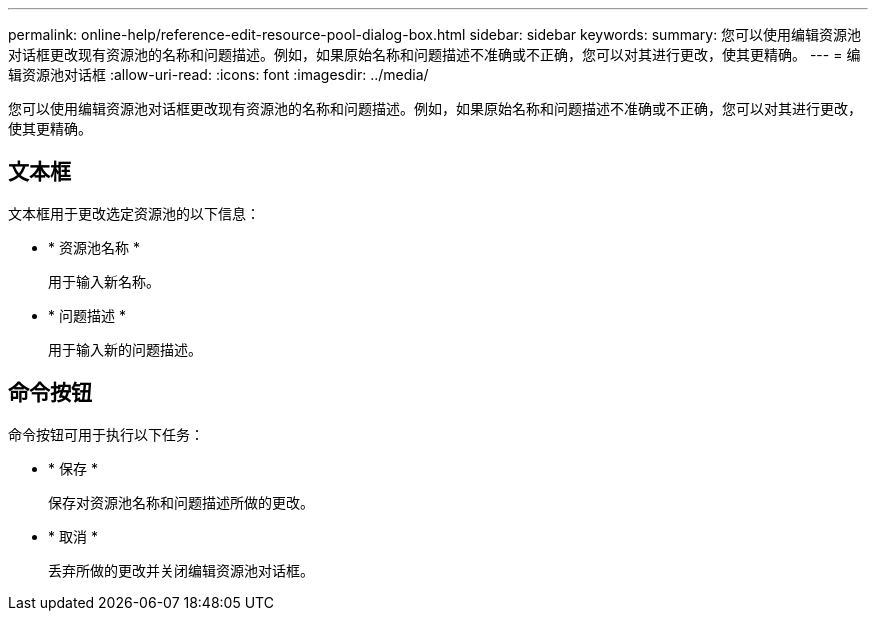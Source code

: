---
permalink: online-help/reference-edit-resource-pool-dialog-box.html 
sidebar: sidebar 
keywords:  
summary: 您可以使用编辑资源池对话框更改现有资源池的名称和问题描述。例如，如果原始名称和问题描述不准确或不正确，您可以对其进行更改，使其更精确。 
---
= 编辑资源池对话框
:allow-uri-read: 
:icons: font
:imagesdir: ../media/


[role="lead"]
您可以使用编辑资源池对话框更改现有资源池的名称和问题描述。例如，如果原始名称和问题描述不准确或不正确，您可以对其进行更改，使其更精确。



== 文本框

文本框用于更改选定资源池的以下信息：

* * 资源池名称 *
+
用于输入新名称。

* * 问题描述 *
+
用于输入新的问题描述。





== 命令按钮

命令按钮可用于执行以下任务：

* * 保存 *
+
保存对资源池名称和问题描述所做的更改。

* * 取消 *
+
丢弃所做的更改并关闭编辑资源池对话框。


